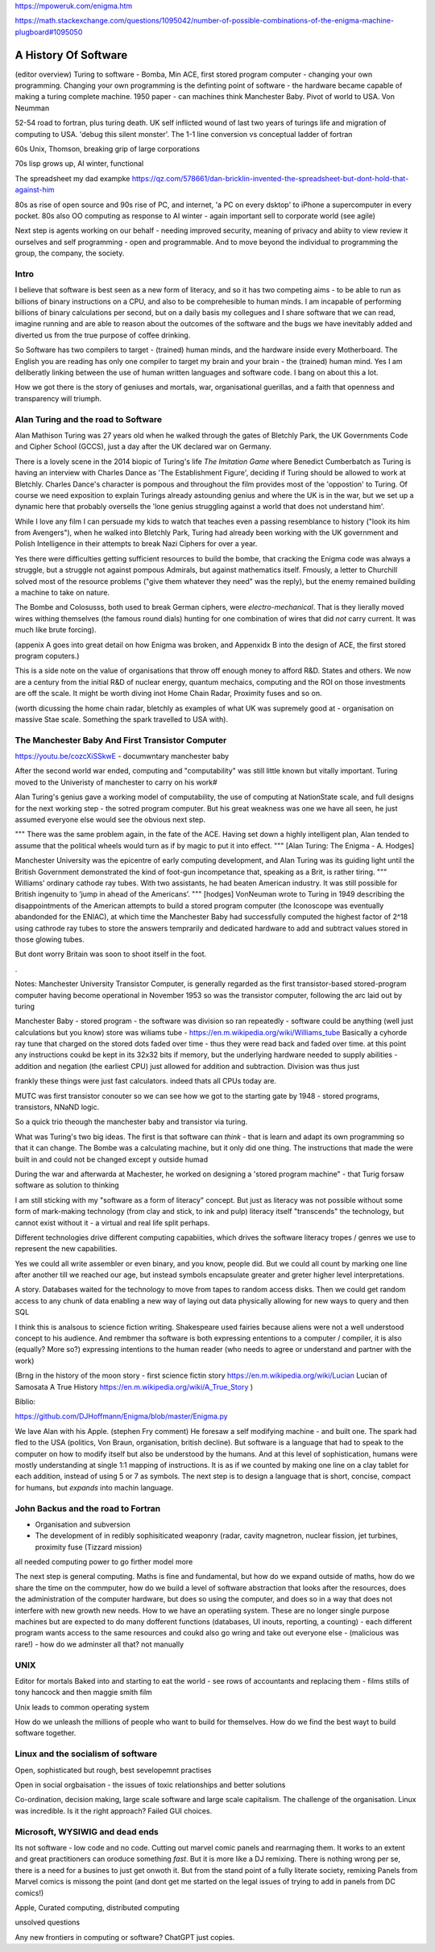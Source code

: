 https://mpoweruk.com/enigma.htm

https://math.stackexchange.com/questions/1095042/number-of-possible-combinations-of-the-enigma-machine-plugboard#1095050

A History Of Software
=====================

(editor overview)
Turing to software - Bomba, Min ACE, first stored program computer - changing your own programming.  
Changing your own programming is the definting point of software - the hardware became capable of making a turing complete machine. 
1950 paper - can machines think
Manchester Baby. Pivot of world to USA. Von Neumman

52-54 road to fortran, plus turing death.
UK self inflicted wound of last two years of turings life and migration of computing to USA.
'debug this silent monster'. The 1-1 line conversion vs conceptual ladder of fortran

60s Unix, Thomson, breaking grip of large corporations

70s lisp grows up, AI winter, functional 

The spreadsheet 
my dad exampke
https://qz.com/578661/dan-bricklin-invented-the-spreadsheet-but-dont-hold-that-against-him

80s as rise of open source and 90s rise of PC, and internet, 'a PC on every dsktop' to iPhone a supercomputer in every pocket.
80s also OO computing as response to AI winter - again important sell to corporate world (see agile)

Next step is agents working on our behalf - needing improved security, meaning of privacy and abiity to view review it ourselves and self programming - open and programmable.  And to move beyond the individual to programming the group, the company, the society.

Intro
-----

I believe that software is best seen as a new form of literacy, and so it has two competing aims - to be able to run as billions of binary instructions on a CPU, and also to be comprehesible to human minds.  I am incapable of performing billions of binary calculations per second, but on a daily basis my collegues and I share software that we can read, imagine running and are able to reason about the outcomes of the software and the bugs we have inevitably added and diverted us from the true purpose of coffee drinking.  

So Software has two compilers to target - (trained) human minds, and the hardware inside every Motherboard.  The English you are reading has only one compiler to target my brain and your brain - the (trained) human mind.  Yes I am deliberatly linking between the use of human written languages and software code.  I bang on about this a lot.

How we got there is the story of geniuses and mortals, war, organisational guerillas, and a faith that openness and transparency will triumph.





Alan Turing and the road to Software 
------------------------------------

Alan Mathison Turing was 27 years old when he walked through the gates of Bletchly Park, the UK Governments Code and Cipher School (GCCS), just a day after the UK declared war on Germany. 

There is a lovely scene in the 2014 biopic of Turing's life `The Imitation Game` where Benedict Cumberbatch as Turing is having an interview with Charles Dance as 'The Establishment Figure', deciding if Turing should be allowed to work at Bletchly.  Charles Dance's character is pompous and throughout the film provides most of the 'oppostion' to Turing.  Of course we need exposition to explain Turings already astounding genius and where the UK is in the war, but we set up a dynamic here that probably oversells the 'lone genius struggling against a world that does not understand him'.

While I love any film I can persuade my kids to watch that teaches even a passing resemblance to history ("look its him from Avengers"), when he walked into Bletchly Park, Turing had already been working with the UK government and Polish Intelligence in their attempts to break Nazi Ciphers for over a year.

Yes there were difficulties getting sufficient resources to build the bombe, that cracking the Enigma code was always a struggle, but a struggle not against pompous Admirals, but against mathematics itself. Fmously, a letter to Churchill solved most of the resource problems ("give them whatever they need" was the reply), but the enemy remained building a machine to take on nature.  

The Bombe and Colosusss, both used to break German ciphers, were *electro-mechanical*.  That is they lierally moved wires withing themselves (the famous round dials) hunting for one combination of wires that did *not* carry current.  It was much like brute forcing).

(appenix A goes into great detail on how Enigma was broken, and Appenxidx B into the design of ACE, the first stored program coputers.)

This is a side note on the value of organisations that throw off enough money to afford R&D. States and others. We now are a century from the initial R&D of nuclear energy, quantum mechaics, computing and the ROI on those investments are off the scale.  It might be worth diving inot Home Chain Radar, Proximity fuses and so on.

(worth dicussing the home chain radar, bletchly as examples of what UK was supremely good at - organisation on massive Stae scale. Something the spark travelled to USA with).


The Manchester Baby And First Transistor Computer
-------------------------------------------------
https://youtu.be/cozcXiSSkwE  - documwntary manchester baby 



After the second world war ended, computing and "computability" was still little known but vitally important.  Turing moved to the Univeristy of manchester to carry on his work#

Alan Turing's genius gave a working model of computability, the use of computing at NationState scale, and full designs for the next working step - the sotred program computer.  But his great weakness was one we have all seen, he just assumed everyone else would see the obvious next step.

"""
There was the same problem again, in the fate of the ACE. Having set down a highly intelligent plan, Alan tended to assume that the political wheels would turn as if by magic to put it into effect.
""" [Alan Turing: The Enigma - A. Hodges]

Manchester University was the epicentre of early computing development, and Alan Turing was its guiding light until the British Government demonstrated the kind of foot-gun incompetance that, speaking as a Brit, is rather tiring.  
"""
Williams’ ordinary cathode ray tubes. With two assistants, he had beaten American industry. It was still possible for British ingenuity to ‘jump in ahead of the Americans’.
""" [hodges]
VonNeuman wrote to Turing in 1949 describing the disappointments of the American attempts to build a stored program computer (the Iconoscope was eventually abandonded for the ENIAC), at which time the Manchester Baby had successfully computed the highest factor of 2^18 using cathrode ray tubes to store the answers temprarily and dedicated hardware to add and subtract values stored in those glowing tubes.

But dont worry Britain was soon to shoot itself in the foot.

.


Notes:
Manchester University Transistor Computer, is generally regarded as the first transistor-based stored-program computer having become operational in November 1953
so was the transistor computer, following the arc laid out by turing


Manchester Baby
- stored program
- the software was division
so ran repeatedly 
- software could be anything (well just calculations but you know)
store was wiliams tube - https://en.m.wikipedia.org/wiki/Williams_tube
Basically a cyhorde ray tune that charged on the stored dots faded over time - thus they were read back and faded over time. 
at this point any instructions coukd be kept in its 32x32 bits if memory, but the underlying hardware needed to supply abilities - addition and negation (the earliest CPU) just allowed for addition and subtraction.  Division was thus just 

frankly these things were just fast calculators. indeed thats all CPUs today are.

MUTC was first transistor conouter so we can see how we got to the starting gate by 1948 - stored programs, transistors, NNaND logic.

So a quick trio theough the manchester baby and transistor via turing.


What was Turing's two big ideas.  The first is that software can *think* - that is learn and adapt its own programming so that it can change.  The Bombe was a calculating machine, but it only did one thing.  The instructions that made the were built in and could not be changed except y outside humad

During the war and afterwarda at Machester, he worked on designing a 'stored program machine" - that 
Turig forsaw software as solution to thinking

I am still sticking with my "software as a form of literacy" concept.  But just as literacy was not possible without some form of mark-making technology (from clay and stick, to ink and pulp) literacy itself "transcends" the technology, but cannot exist without it - a virtual and real life split perhaps.


Different technologies drive different computing capabiities, which drives the software literacy tropes / genres we use to represent the new capabilities.

Yes we could all write assembler or even binary, and you know, people did. But we could all count by marking one line after another till we reached our age, but instead symbols encapsulate greater and greter higher level interpretations.

A story.
Databases waited for the technology to move from tapes to random access disks. Then we could get random access to any chunk of data enabling a new way of laying out data physically allowing for new ways to query and then SQL 
 

I think this is analsous to science fiction writing.
Shakespeare used fairies because aliens were not a well understood concept to his audience.  And rembmer tha software is both expressing ententions to a computer / compiler, it is also (equally? More so?) expressing intentions to the human reader (who needs to agree or understand and partner with the work)

(Brng in the history of the moon story - first science fictin story
https://en.m.wikipedia.org/wiki/Lucian
Lucian of Samosata 
A True History
https://en.m.wikipedia.org/wiki/A_True_Story
)

Biblio:

https://github.com/DJHoffmann/Enigma/blob/master/Enigma.py

We lave Alan with his Apple. (stephen Fry comment)
He foresaw a self modifying machine - and built one. The spark had fled to the USA (politics, Von Braun, organisation, british decline).  But software is a language that had to speak to the computer on how to modify itself but also be understood by the humans.  And at this level of sophistication, humans were mostly understanding at single 1:1 mapping of instructions.  It is as if we counted by making one line on a clay tablet for each addition, instead of using 5 or 7 as symbols.  The next step is to design a language that is short, concise, compact for humans, but *expands* into machin language.



John Backus and the road to Fortran
-------
- Organisation and subversion 
- The development of in redibly sophisiticated weaponry (radar, cavity magnetron, nuclear fission, jet turbines, proximity fuse (Tizzard mission)

all needed computing power to go firther model more


The next step is general computing. Maths is fine and fundamental, but how do we expand outside of maths, how do we share the time on the commputer, how do we build a level of software abstraction that looks after the resources, does the administration of the computer hardware, but does so using the computer, and does so in a way that does not interfere with new growth new needs.  How to we have an operatiing system.  These are no longer single purpose machines but are expected to do many dofferent functions (databases, UI inouts, reporting, a counting) - each different program wants access to the same resources and coukd also go wring and take out everyone else - (malicious was rare!) - how do we adminster all that?  not manually  

UNIX 
----
Editor for mortals
Baked into and starting to eat the world - see rows of accountants and replacing them - films stills of tony hancock and then maggie smith film

Unix leads to common operating system 

How do we unleash the millions of people who want to build for themselves. How do we find the best wayt to build software together.

Linux and the socialism of software 
----------------------
Open, sophisticated but rough, best sevelopemnt practises 

Open in social orgbaisation - the issues of toxic relationships and better solutions

Co-ordination, decision making, large scale software and large scale capitalism.  The challenge of the organisation.  Linux was incredible. Is it the right approach? Failed GUI choices. 

Microsoft, WYSIWIG and dead ends
------------------------
Its not software - low code and no code. Cutting out marvel comic panels and rearrnaging them. It works to an extent and great practitioners can oroduce something *fast*. But it is more like a DJ remixing. There is nothing wrong per se, there is a need for a busines to just get onwoth it.  But from the stand point of a fully literate society, remixing Panels from Marvel comics is missong the point (and dont get me started on the legal issues of trying to add in panels from DC comics!)


Apple, Curated computing, distributed computing

unsolved questions

Any new frontiers in computing or software? ChatGPT just copies.
